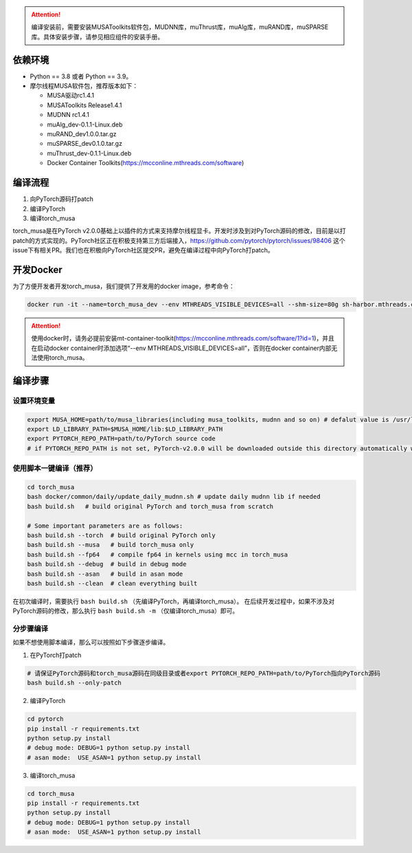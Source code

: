 .. attention::
   | 编译安装前，需要安装MUSAToolkits软件包，MUDNN库，muThrust库，muAlg库，muRAND库，muSPARSE库。具体安装步骤，请参见相应组件的安装手册。

依赖环境
----------------------------

- Python == 3.8 或者 Python == 3.9。
- 摩尔线程MUSA软件包，推荐版本如下：

  * MUSA驱动rc1.4.1
  * MUSAToolkits Release1.4.1
  * MUDNN rc1.4.1 
  * muAlg_dev-0.1.1-Linux.deb
  * muRAND_dev1.0.0.tar.gz
  * muSPARSE_dev0.1.0.tar.gz
  * muThrust_dev-0.1.1-Linux.deb
  * Docker Container Toolkits(https://mcconline.mthreads.com/software)



编译流程
---------

#. 向PyTorch源码打patch
#. 编译PyTorch
#. 编译torch_musa

torch_musa是在PyTorch v2.0.0基础上以插件的方式来支持摩尔线程显卡。开发时涉及到对PyTorch源码的修改，目前是以打patch的方式实现的。PyTorch社区正在积极支持第三方后端接入，https://github.com/pytorch/pytorch/issues/98406 这个issue下有相关PR。我们也在积极向PyTorch社区提交PR，避免在编译过程中向PyTorch打patch。


开发Docker
-----------

为了方便开发者开发torch_musa，我们提供了开发用的docker image，参考命令：

.. code-block:: bash

  docker run -it --name=torch_musa_dev --env MTHREADS_VISIBLE_DEVICES=all --shm-size=80g sh-harbor.mthreads.com/mt-ai/musa-pytorch-dev:latest /bin/bash

.. attention::
   | 使用docker时，请务必提前安装mt-container-toolkit(https://mcconline.mthreads.com/software/1?id=1)，并且在启动docker container时添加选项“--env MTHREADS_VISIBLE_DEVICES=all”，否则在docker container内部无法使用torch_musa。

编译步骤
---------

设置环境变量
^^^^^^^^^^^^^

.. code-block:: bash

  export MUSA_HOME=path/to/musa_libraries(including musa_toolkits, mudnn and so on) # defalut value is /usr/local/musa/
  export LD_LIBRARY_PATH=$MUSA_HOME/lib:$LD_LIBRARY_PATH
  export PYTORCH_REPO_PATH=path/to/PyTorch source code
  # if PYTORCH_REPO_PATH is not set, PyTorch-v2.0.0 will be downloaded outside this directory automatically when building with build.sh

使用脚本一键编译（推荐）
^^^^^^^^^^^^^^^^^^^^^^^^

.. code-block:: bash

  cd torch_musa
  bash docker/common/daily/update_daily_mudnn.sh # update daily mudnn lib if needed
  bash build.sh   # build original PyTorch and torch_musa from scratch
  
  # Some important parameters are as follows:
  bash build.sh --torch  # build original PyTorch only
  bash build.sh --musa   # build torch_musa only
  bash build.sh --fp64   # compile fp64 in kernels using mcc in torch_musa
  bash build.sh --debug  # build in debug mode
  bash build.sh --asan   # build in asan mode
  bash build.sh --clean  # clean everything built

在初次编译时，需要执行 ``bash build.sh`` （先编译PyTorch，再编译torch_musa）。 在后续开发过程中，如果不涉及对PyTorch源码的修改，那么执行 ``bash build.sh -m`` （仅编译torch_musa）即可。

分步骤编译
^^^^^^^^^^^

如果不想使用脚本编译，那么可以按照如下步骤逐步编译。

1. 在PyTorch打patch

.. code-block:: bash

  # 请保证PyTorch源码和torch_musa源码在同级目录或者export PYTORCH_REPO_PATH=path/to/PyTorch指向PyTorch源码
  bash build.sh --only-patch

2. 编译PyTorch

.. code-block:: bash

  cd pytorch
  pip install -r requirements.txt
  python setup.py install
  # debug mode: DEBUG=1 python setup.py install
  # asan mode:  USE_ASAN=1 python setup.py install

3. 编译torch_musa

.. code-block:: bash

  cd torch_musa
  pip install -r requirements.txt
  python setup.py install
  # debug mode: DEBUG=1 python setup.py install
  # asan mode:  USE_ASAN=1 python setup.py install
